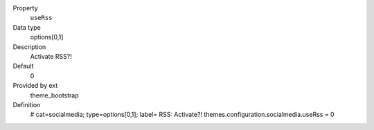 .. ..................................
.. container:: table-row dl-horizontal panel panel-default constants theme_bootstrap cat_socialmedia

	Property
		``useRss``

	Data type
		options[0,1]

	Description
		Activate RSS?!

	Default
		0

	Provided by ext
		theme_bootstrap

	Definition
		# cat=socialmedia; type=options[0,1]; label= RSS: Activate?!
		themes.configuration.socialmedia.useRss = 0